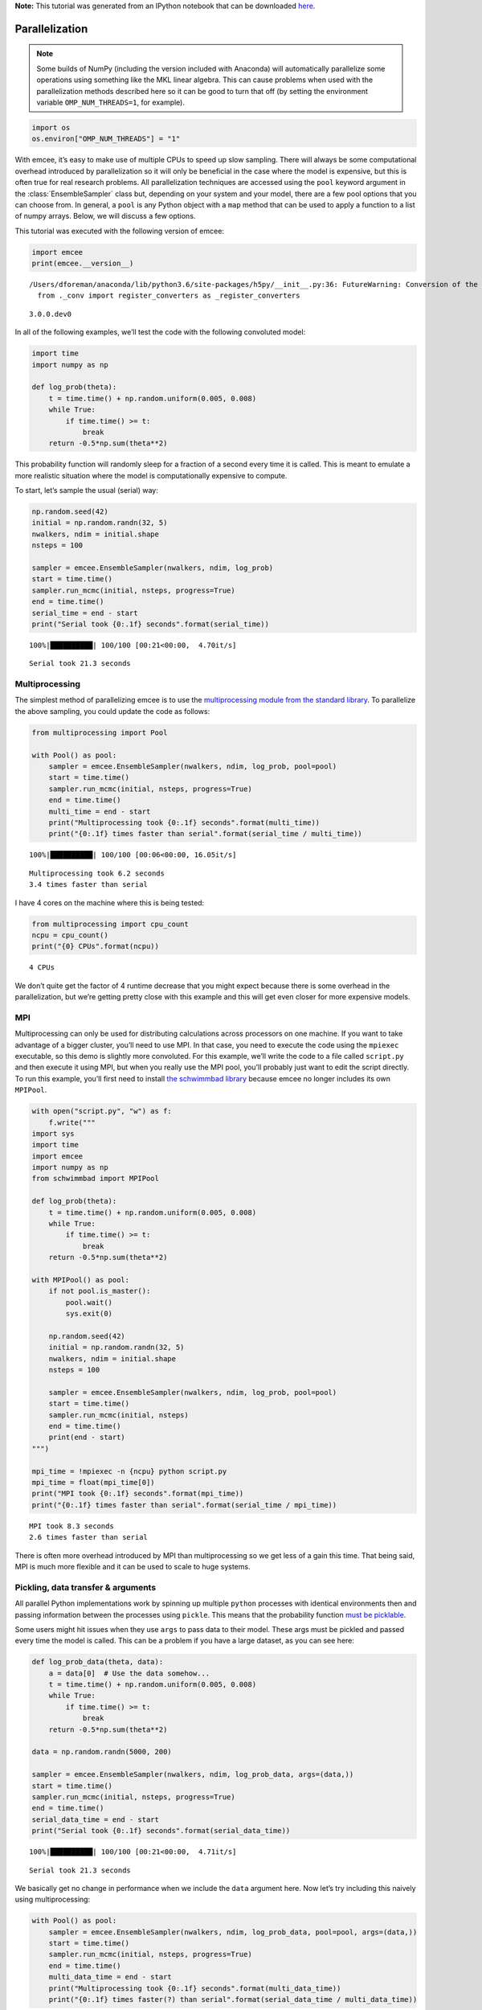 
.. module:: emcee

**Note:** This tutorial was generated from an IPython notebook that can be
downloaded `here <../../_static/notebooks/parallel.ipynb>`_.

.. _parallel:


Parallelization
===============

.. note:: Some builds of NumPy (including the version included with Anaconda) will automatically parallelize some operations using something like the MKL linear algebra. This can cause problems when used with the parallelization methods described here so it can be good to turn that off (by setting the environment variable ``OMP_NUM_THREADS=1``, for example).

.. code:: python

    import os
    os.environ["OMP_NUM_THREADS"] = "1"

With emcee, it’s easy to make use of multiple CPUs to speed up slow
sampling. There will always be some computational overhead introduced by
parallelization so it will only be beneficial in the case where the
model is expensive, but this is often true for real research problems.
All parallelization techniques are accessed using the ``pool`` keyword
argument in the :class:`EnsembleSampler` class but, depending on your
system and your model, there are a few pool options that you can choose
from. In general, a ``pool`` is any Python object with a ``map`` method
that can be used to apply a function to a list of numpy arrays. Below,
we will discuss a few options.

This tutorial was executed with the following version of emcee:

.. code:: python

    import emcee
    print(emcee.__version__)


.. parsed-literal::

    /Users/dforeman/anaconda/lib/python3.6/site-packages/h5py/__init__.py:36: FutureWarning: Conversion of the second argument of issubdtype from `float` to `np.floating` is deprecated. In future, it will be treated as `np.float64 == np.dtype(float).type`.
      from ._conv import register_converters as _register_converters


.. parsed-literal::

    3.0.0.dev0


In all of the following examples, we’ll test the code with the following
convoluted model:

.. code:: python

    import time
    import numpy as np
    
    def log_prob(theta):
        t = time.time() + np.random.uniform(0.005, 0.008)
        while True:
            if time.time() >= t:
                break
        return -0.5*np.sum(theta**2)

This probability function will randomly sleep for a fraction of a second
every time it is called. This is meant to emulate a more realistic
situation where the model is computationally expensive to compute.

To start, let’s sample the usual (serial) way:

.. code:: python

    np.random.seed(42)
    initial = np.random.randn(32, 5)
    nwalkers, ndim = initial.shape
    nsteps = 100
    
    sampler = emcee.EnsembleSampler(nwalkers, ndim, log_prob)
    start = time.time()
    sampler.run_mcmc(initial, nsteps, progress=True)
    end = time.time()
    serial_time = end - start
    print("Serial took {0:.1f} seconds".format(serial_time))


.. parsed-literal::

    100%|██████████| 100/100 [00:21<00:00,  4.70it/s]

.. parsed-literal::

    Serial took 21.3 seconds


.. parsed-literal::

    


Multiprocessing
---------------

The simplest method of parallelizing emcee is to use the
`multiprocessing module from the standard
library <https://docs.python.org/3/library/multiprocessing.html>`__. To
parallelize the above sampling, you could update the code as follows:

.. code:: python

    from multiprocessing import Pool
    
    with Pool() as pool:
        sampler = emcee.EnsembleSampler(nwalkers, ndim, log_prob, pool=pool)
        start = time.time()
        sampler.run_mcmc(initial, nsteps, progress=True)
        end = time.time()
        multi_time = end - start
        print("Multiprocessing took {0:.1f} seconds".format(multi_time))
        print("{0:.1f} times faster than serial".format(serial_time / multi_time))


.. parsed-literal::

    100%|██████████| 100/100 [00:06<00:00, 16.05it/s]

.. parsed-literal::

    Multiprocessing took 6.2 seconds
    3.4 times faster than serial


.. parsed-literal::

    


I have 4 cores on the machine where this is being tested:

.. code:: python

    from multiprocessing import cpu_count
    ncpu = cpu_count()
    print("{0} CPUs".format(ncpu))


.. parsed-literal::

    4 CPUs


We don’t quite get the factor of 4 runtime decrease that you might
expect because there is some overhead in the parallelization, but we’re
getting pretty close with this example and this will get even closer for
more expensive models.

MPI
---

Multiprocessing can only be used for distributing calculations across
processors on one machine. If you want to take advantage of a bigger
cluster, you’ll need to use MPI. In that case, you need to execute the
code using the ``mpiexec`` executable, so this demo is slightly more
convoluted. For this example, we’ll write the code to a file called
``script.py`` and then execute it using MPI, but when you really use the
MPI pool, you’ll probably just want to edit the script directly. To run
this example, you’ll first need to install `the schwimmbad
library <https://github.com/adrn/schwimmbad>`__ because emcee no longer
includes its own ``MPIPool``.

.. code:: python

    with open("script.py", "w") as f:
        f.write("""
    import sys
    import time
    import emcee
    import numpy as np
    from schwimmbad import MPIPool
    
    def log_prob(theta):
        t = time.time() + np.random.uniform(0.005, 0.008)
        while True:
            if time.time() >= t:
                break
        return -0.5*np.sum(theta**2)
    
    with MPIPool() as pool:
        if not pool.is_master():
            pool.wait()
            sys.exit(0)
            
        np.random.seed(42)
        initial = np.random.randn(32, 5)
        nwalkers, ndim = initial.shape
        nsteps = 100
    
        sampler = emcee.EnsembleSampler(nwalkers, ndim, log_prob, pool=pool)
        start = time.time()
        sampler.run_mcmc(initial, nsteps)
        end = time.time()
        print(end - start)
    """)
    
    mpi_time = !mpiexec -n {ncpu} python script.py
    mpi_time = float(mpi_time[0])
    print("MPI took {0:.1f} seconds".format(mpi_time))
    print("{0:.1f} times faster than serial".format(serial_time / mpi_time))


.. parsed-literal::

    MPI took 8.3 seconds
    2.6 times faster than serial


There is often more overhead introduced by MPI than multiprocessing so
we get less of a gain this time. That being said, MPI is much more
flexible and it can be used to scale to huge systems.

Pickling, data transfer & arguments
-----------------------------------

All parallel Python implementations work by spinning up multiple
``python`` processes with identical environments then and passing
information between the processes using ``pickle``. This means that the
probability function `must be
picklable <https://docs.python.org/3/library/pickle.html#pickle-picklable>`__.

Some users might hit issues when they use ``args`` to pass data to their
model. These args must be pickled and passed every time the model is
called. This can be a problem if you have a large dataset, as you can
see here:

.. code:: python

    def log_prob_data(theta, data):
        a = data[0]  # Use the data somehow...
        t = time.time() + np.random.uniform(0.005, 0.008)
        while True:
            if time.time() >= t:
                break
        return -0.5*np.sum(theta**2)
    
    data = np.random.randn(5000, 200)
    
    sampler = emcee.EnsembleSampler(nwalkers, ndim, log_prob_data, args=(data,))
    start = time.time()
    sampler.run_mcmc(initial, nsteps, progress=True)
    end = time.time()
    serial_data_time = end - start
    print("Serial took {0:.1f} seconds".format(serial_data_time))


.. parsed-literal::

    100%|██████████| 100/100 [00:21<00:00,  4.71it/s]

.. parsed-literal::

    Serial took 21.3 seconds


.. parsed-literal::

    


We basically get no change in performance when we include the ``data``
argument here. Now let’s try including this naively using
multiprocessing:

.. code:: python

    with Pool() as pool:
        sampler = emcee.EnsembleSampler(nwalkers, ndim, log_prob_data, pool=pool, args=(data,))
        start = time.time()
        sampler.run_mcmc(initial, nsteps, progress=True)
        end = time.time()
        multi_data_time = end - start
        print("Multiprocessing took {0:.1f} seconds".format(multi_data_time))
        print("{0:.1f} times faster(?) than serial".format(serial_data_time / multi_data_time))


.. parsed-literal::

    100%|██████████| 100/100 [01:17<00:00,  1.32it/s]

.. parsed-literal::

    Multiprocessing took 77.7 seconds
    0.3 times faster(?) than serial


.. parsed-literal::

    


Brutal.

We can do better than that though. It’s a bit ugly, but if we just make
``data`` a global variable and use that variable within the model
calculation, then we take no hit at all.

.. code:: python

    def log_prob_data_global(theta):
        a = data[0]  # Use the data somehow...
        t = time.time() + np.random.uniform(0.005, 0.008)
        while True:
            if time.time() >= t:
                break
        return -0.5*np.sum(theta**2)
    
    with Pool() as pool:
        sampler = emcee.EnsembleSampler(nwalkers, ndim, log_prob_data_global, pool=pool)
        start = time.time()
        sampler.run_mcmc(initial, nsteps, progress=True)
        end = time.time()
        multi_data_global_time = end - start
        print("Multiprocessing took {0:.1f} seconds".format(multi_data_global_time))
        print("{0:.1f} times faster than serial".format(serial_data_time / multi_data_global_time))


.. parsed-literal::

    100%|██████████| 100/100 [00:06<00:00, 16.46it/s]

.. parsed-literal::

    Multiprocessing took 6.2 seconds
    3.4 times faster than serial


.. parsed-literal::

    


That’s better! This works because, in the global variable case, the
dataset is only pickled and passed between processes once (when the pool
is created) instead of once for every model evaluation.

